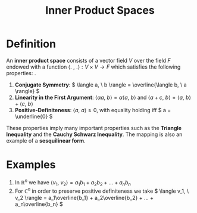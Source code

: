 #+TITLE: Inner Product Spaces

* Definition

  An *inner product space* consists of a vector field \( V \) over the field \( F \) endowed with a function \( \langle . \ , \ . \rangle : V \times V \to  F \) which satisfies the following properties:
.
1. *Conjugate Symmetry*: \( \langle a, \ b \rangle = \overline{\langle b, \ a \rangle} \)
2. *Linearity in the First Argument*: \(  \langle \alpha a, \ b \rangle = \alpha \langle a, \ b \rangle \) and \( \langle a + c, \ b \rangle = \langle a, \ b \rangle + \langle c, \ b \rangle \)
3. *Positive-Definiteness*: \( \langle a, \ a \rangle \ge 0 \), with equality holding iff \( a = \underline{0} \) 

These properties imply many important properties such as the *Triangle Inequality* and the *Cauchy Schwarz Inequality*. The mapping is also an example of a *sesquilinear form*.

* Examples

1. In \( \mathbb{R}^n \) we have \( \langle v_1, \ v_2 \rangle = a_1b_1 + a_2b_2 + ... + a_nb_n \)
2. For \( \mathbb{C}^n \) in order to preserve positive definiteness we take \( \langle v_1, \ v_2 \rangle = a_1\overline{b_1} + a_2\overline{b_2} + ... + a_n\overline{b_n} \)
